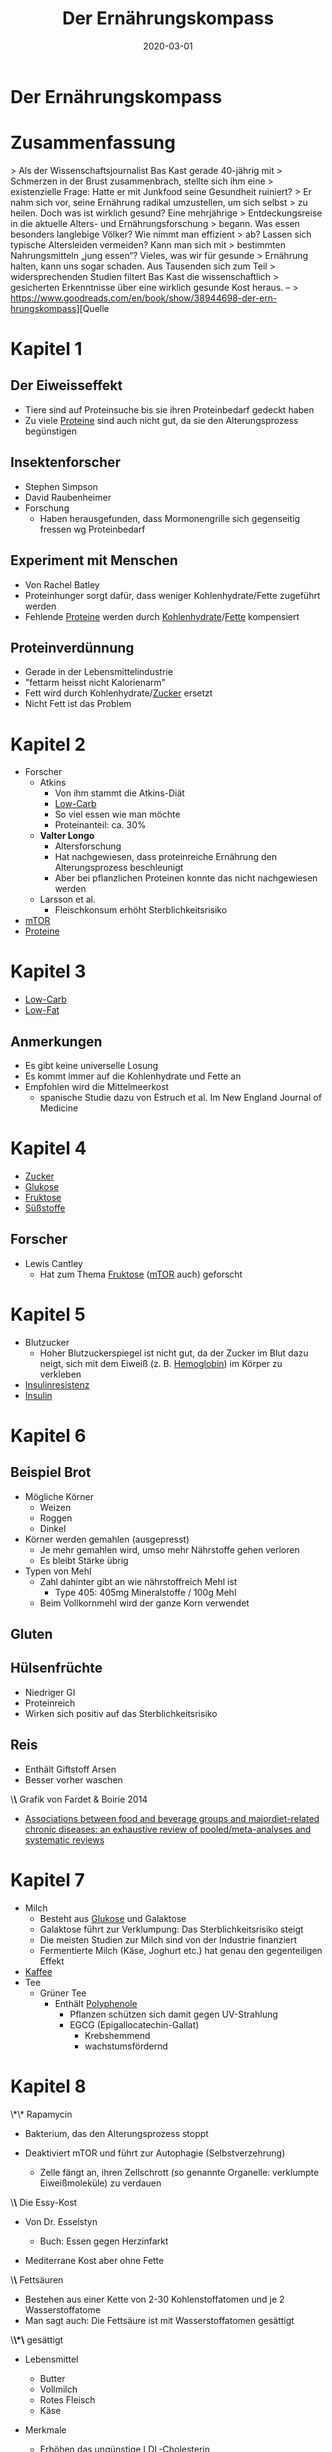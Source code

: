 :PROPERTIES:
:ID:       51db3d24-8278-485f-ae2b-9765c41ef25c
:END:
#+title: Der Ernährungskompass
#+filetags: :nutrition:book:
#+date: 2020-03-01

* Der Ernährungskompass
  :PROPERTIES:
  :FINISHED: 2020-03
  :END:
* Zusammenfassung
> Als der Wissenschaftsjournalist Bas Kast gerade 40-jährig mit
> Schmerzen in der Brust zusammenbrach, stellte sich ihm eine
> existenzielle Frage: Hatte er mit Junkfood seine Gesundheit ruiniert?
> Er nahm sich vor, seine Ernährung radikal umzustellen, um sich selbst
> zu heilen. Doch was ist wirklich gesund? Eine mehrjährige
> Entdeckungsreise in die aktuelle Alters- und Ernährungsforschung
> begann. Was essen besonders langlebige Völker? Wie nimmt man effizient
> ab? Lassen sich typische Altersleiden vermeiden? Kann man sich mit
> bestimmten Nahrungsmitteln „jung essen“? Vieles, was wir für gesunde
> Ernährung halten, kann uns sogar schaden. Aus Tausenden sich zum Teil
> widersprechenden Studien filtert Bas Kast die wissenschaftlich
> gesicherten Erkenntnisse über eine wirklich gesunde Kost heraus. –
> https://www.goodreads.com/en/book/show/38944698-der-ern-hrungskompass][Quelle

* Kapitel 1
** Der Eiweisseffekt
- Tiere sind auf Proteinsuche bis sie ihren Proteinbedarf gedeckt haben
- Zu viele [[id:57a4ec91-8347-4e89-a4a0-1cf506960b61][Proteine]] sind auch nicht gut, da sie den Alterungsprozess begünstigen
** Insektenforscher
- Stephen Simpson
- David Raubenheimer
- Forschung
  - Haben herausgefunden, dass Mormonengrille sich gegenseitig fressen wg Proteinbedarf
** Experiment mit Menschen
- Von Rachel Batley
- Proteinhunger sorgt dafür, dass weniger Kohlenhydrate/Fette
  zugeführt werden
- Fehlende [[id:57a4ec91-8347-4e89-a4a0-1cf506960b61][Proteine]] werden durch [[id:0451fcb1-0e94-4d32-8dd3-36cb2cf4ac67][Kohlenhydrate]]/[[id:edb2c853-5d35-47fc-8e8e-183b462aec44][Fette]] kompensiert
** Proteinverdünnung
- Gerade in der Lebensmittelindustrie
- "fettarm heisst nicht Kalorienarm"
- Fett wird durch Kohlenhydrate/[[id:d3b0e1ec-e508-4701-8252-0bbcee64c894][Zucker]] ersetzt
- Nicht Fett ist das Problem
* Kapitel 2
- Forscher
  - Atkins
    - Von ihm stammt die Atkins-Diät
    - [[id:5eac5bf9-cae6-4155-bdb1-d1978dc583e5][Low-Carb]]
    - So viel essen wie man möchte
    - Proteinanteil: ca. 30%
  - *Valter Longo*
    - Altersforschung
    - Hat nachgewiesen, dass proteinreiche Ernährung den
      Alterungsprozess beschleunigt
    - Aber bei pflanzlichen Proteinen konnte das nicht nachgewiesen
      werden
  - Larsson et al.
    - Fleischkonsum erhöht Sterblichkeitsrisiko
- [[id:d81022ce-7eea-4dbc-bbfc-0fa2c9a8b9c3][mTOR]]
- [[id:57a4ec91-8347-4e89-a4a0-1cf506960b61][Proteine]]
* Kapitel 3
- [[id:5eac5bf9-cae6-4155-bdb1-d1978dc583e5][Low-Carb]]
- [[id:753edcee-61c5-435d-9b0f-91d37c8234c7][Low-Fat]]
** Anmerkungen
- Es gibt keine universelle Losung
- Es kommt immer auf die Kohlenhydrate und Fette an
- Empfohlen wird die Mittelmeerkost
  - spanische Studie dazu von Estruch et al. Im New England Journal of
    Medicine
* Kapitel 4
- [[id:d3b0e1ec-e508-4701-8252-0bbcee64c894][Zucker]]
- [[id:584c7d4c-2d0d-43c0-8283-11c74bbf1a52][Glukose]]
- [[id:740c88cc-a5e0-4826-8233-a72a7c6086f9][Fruktose]]
- [[id:e8af2b1f-e03a-430d-91a3-1fec53ccf9f4][Süßstoffe]]
** Forscher
- Lewis Cantley
  - Hat zum Thema [[id:740c88cc-a5e0-4826-8233-a72a7c6086f9][Fruktose]] ([[id:d81022ce-7eea-4dbc-bbfc-0fa2c9a8b9c3][mTOR]] auch) geforscht
* Kapitel 5
- Blutzucker
  - Hoher Blutzuckerspiegel ist nicht gut, da der Zucker im Blut dazu
    neigt, sich mit dem Eiweiß (z. B. [[id:cd57e6ce-ba1b-4d7c-a559-b8ade35532ad][Hemoglobin]]) im Körper zu verkleben
- [[id:58dbe8af-dd75-4db7-be8d-46b7791baeb5][Insulinresistenz]]
- [[id:49e5f89c-edc4-4f2c-ad46-7229188c3d9f][Insulin]]
* Kapitel 6
** Beispiel Brot
- Mögliche Körner
  - Weizen
  - Roggen
  - Dinkel
- Körner werden gemahlen (ausgepresst)
  - Je mehr gemahlen wird, umso mehr Nährstoffe gehen verloren
  - Es bleibt Stärke übrig
- Typen von Mehl
  - Zahl dahinter gibt an wie nährstoffreich Mehl ist
    - Type 405: 405mg Mineralstoffe / 100g Mehl
  - Beim Vollkornmehl wird der ganze Korn verwendet
** Gluten
** Hülsenfrüchte
- Niedriger GI
- Proteinreich
- Wirken sich positiv auf das Sterblichkeitsrisiko
** Reis
- Enthält Giftstoff Arsen
- Besser vorher waschen
\*\* Grafik von Fardet & Boirie 2014
:PROPERTIES:
:CUSTOM_ID: grafik-von-fardet-and-boirie-2014
:END:

- [[https://blogit.ts.fi/wp-content/uploads/2015/03/Fardet-et-al-Nutr-Reviews-20141.pdf][Associations between food and beverage groups and majordiet-related chronic diseases: an exhaustive review of pooled/meta-analyses and systematic reviews]]

* Kapitel 7
- Milch
  - Besteht aus [[id:584c7d4c-2d0d-43c0-8283-11c74bbf1a52][Glukose]] und Galaktose
  - Galaktose führt zur Verklumpung: Das Sterblichkeitsrisiko steigt
  - Die meisten Studien zur Milch sind von der Industrie finanziert
  - Fermentierte Milch (Käse, Joghurt etc.) hat genau den gegenteiligen
    Effekt
- [[id:994d97cb-9da7-4e02-b2f0-5939701b25bd][Kaffee]]
- Tee
  - Grüner Tee
    - Enthält [[id:eafe16e1-af2f-4c41-ad9d-afd07e9cfe03][Polyphenole]]
      - Pflanzen schützen sich damit gegen UV-Strahlung
      - EGCG (Epigallocatechin-Gallat)
        - Krebshemmend
        - wachstumsfördernd
* Kapitel 8
  :PROPERTIES:
  :CUSTOM_ID: kapitel-8
  :END:
  \*\* Rapamycin
  :PROPERTIES:
  :CUSTOM_ID: rapamycin
  :END:

- Bakterium, das den Alterungsprozess stoppt
- Deaktiviert mTOR und führt zur Autophagie (Selbstverzehrung)

  - Zelle fängt an, ihren Zellschrott (so genannte Organelle: verklumpte
    Eiweißmoleküle) zu verdauen

\*\* Die Essy-Kost
:PROPERTIES:
:CUSTOM_ID: die-essy-kost
:END:

- Von Dr. Esselstyn

  - Buch: Essen gegen Herzinfarkt

- Mediterrane Kost aber ohne Fette

\*\* Fettsäuren
:PROPERTIES:
:CUSTOM_ID: fettsäuren
:END:

- Bestehen aus einer Kette von 2-30 Kohlenstoffatomen und je 2
  Wasserstoffatome
- Man sagt auch: Die Fettsäure ist mit Wasserstoffatomen gesättigt

\*\*\* gesättigt
:PROPERTIES:
:CUSTOM_ID: gesättigt
:END:

- Lebensmittel

  - Butter
  - Vollmilch
  - Rotes Fleisch
  - Käse

- Merkmale

  - Erhöhen das ungünstige LDL-Cholesterin

- MCT

  - medium-chain triglycerides
  - 6-10 Kohlenstoffatome
  - Sind eher gesund
  - Beispiele: Kokosöl, Käse, Milch, Joghurt

\*\*\* ungesättigt
:PROPERTIES:
:CUSTOM_ID: ungesättigt
:END:

- Einfach

  - Beispiele

    - Olivenöl (10% aus gesättigten und 70%aus einfach ungesättigten
      Fettsäuren)
    - Avocado's
    - Geflügelfleisch
    - Nüsse

  - Sehen aus wie angeknackste Zahnstocher

    - Sind also somit luftiger

- Mehrfach

  - Beispiele

    - Omega-3

      - Fettiger Fisch

    - Omega-6

      - Nüsse
      - Samenkerne
      - Sonnenblumenöl

  - Sind mehrfach geknickt

\*\*\* Transfett
:PROPERTIES:
:CUSTOM_ID: transfett
:END:

- Industrieprodukt
- Versuch aus ungesättigten Fettsäuren auf künstliche Weise zu härten
- Sorgt für Verstopfung von Zellhüllen
- Erhöht das böse LDL-Cholesterin und Triglyceride
- Senkt das gute HDL-Cholesterin
- Führt zu Entzündungen
- Führt zur Insulinresistenz

\*\*\* Olivenöl
:PROPERTIES:
:CUSTOM_ID: olivenöl
:END:

- Oliven haben Schutzstoffe (Phytochemikalien)

  - Diese fallen in die Kategorie der Polyphenole

    - Oleuropein

      - Schmeckt bitter
      - Hemmt [[id:a119386c-9c4c-4b6e-85ac-d5925abf808e][mTOR]]

    - Oleocanthal

      - Sorgt für das Kratzen in der Kehle
      - Dämpft das hochgefahrene Immunsystem auf sanfte Weise
      - Hemmt mTOR

- Ist auch bei hohen Temperaturen ein stabiles Öl

  - Zum Frittieren doch geeignet
  - Gerade die Polyphenole helfen beim Braten dabei, die Entstehung
    Krebserregender Substanzen zu verhindern
  - Siehe auch Forschung von

    - Casal et al. 2010
    - Persson et al. 2003

* Kapitel 9
  :PROPERTIES:
  :CUSTOM_ID: kapitel-9
  :END:
  \*\* Käse
  :PROPERTIES:
  :CUSTOM_ID: käse
  :END:

- Enthält Kalzium

  - Bindet sich im Darm an Fettmolekülen an
  - Darm nimmt weniger Fett auf

- Enthält Vitamin K

  - Wichtig für Bluttgerinnung
  - Schützt Arterien vor Verkalkung
  - Kann aber Gefäße auch entkalken

- Enthält Spermidin

  - Wurde zuerst in Samenzellen isoliert
  - Führt zur Autophagie
  - Weitere gute Quellen

    - Sojabohnen
    - Pilze
    - Erbsen
    - Brokkoli
    - Blumenkohl
    - Äpfel
    - Birnen
    - Salat
    - Vollkornprodukte

* Kapitel 10
  :PROPERTIES:
  :CUSTOM_ID: kapitel-10
  :END:
  \*\* Alaska-Seelachs
  :PROPERTIES:
  :CUSTOM_ID: alaska-seelachs
  :END:

- Gar kein Lachs
- Eher mit Kabeljau verwandt
- Enthält eher wenig Omega-3

\*\* Omega-3
:PROPERTIES:
:CUSTOM_ID: omega-3
:END:

- Gute Quellen

  - Lachs
  - Hering
  - Thunfisch
  - Forelle
  - Sardine
  - Makrele

- Mehrere Unterkategorien

  - EPA
  - DPA
  - DHA

- Wichtig fürs Auge
- Wichtig für diverse Funktionen im Gehirn
- Wirkt entzündungshemmend

* Kapitel 11
  :PROPERTIES:
  :CUSTOM_ID: kapitel-11
  :END:
  \*\* Vitamin D
  :PROPERTIES:
  :CUSTOM_ID: vitamin-d
  :END:

- Präparate in 2 Varianten

  - D2

    - Haut bildet diese Form
    - Auch in Fisch enthalten

  - D3

- Wichtige Funktion: Kalzium in den Körper schleusen
- Dosierung

  - Täglich 1k-2k IE
  - Maximal 4k IE

\*\* Vitamin B12
:PROPERTIES:
:CUSTOM_ID: vitamin-b12
:END:

- B-Vitamine werden von Pflanzen gebildet
- Mit Ausnahme von B12: Wird von Bakterien gebildet
- Dosierung

  - 250 mcg Cyanocobalamin täglich

* Kapitel 12
:PROPERTIES:
:CUSTOM_ID: kapitel-12
:END:
- Allgemein Zusammenhang zwischen Rhythmus, Zeitfenster und wie Kalorien
  verbrannt werden
- Insulinempfindlichkeit ist morgens am höchsten
  - Bester Zeitpunkt um Kohlenhydrate "wegzustecken"
- Idealerweise
  - Kohlenhydrate in der ersten Tageshälfte
  - Nachmittags: Proteine, Salat, Gemüse
  - Abends: fettreiche Lebensmittel (Avocados, Nüsse, Olivenöl, Käse)
- Die Sache mit dem Naschen
  - Zellen werden ununterbrochen mit Nahrung und Energie überschüttet
  - Angefeuert von [[id:dea0d08e-45ba-47ae-9e20-d62450b269ad][Insulin]], [[id:6cb9d33a-d581-4504-ab31-38440604f146][IGF-1]] und [[id:a119386c-9c4c-4b6e-85ac-d5925abf808e][mTOR]] führt das zu Wachstumsmodus
    in der Zelle: die Zelle altert
- Fasten
  - Tipp: Tage vorm Fasten mit einer kohlenhydratarmen, fettreichen Kost
    umstellen
  - Beim Fasten sind die Glykogenspeicher leer
    - Fett muss verbrannt werden

* Der Ernährungskompass - Tipps                                                 :note:
- Allgemein Zusammenhang zwischen Rhythmus, Zeitfenster und wie Kalorien verbrannt werden
- Insulinempfindlichkeit ist morgens am höchsten
  - Bester Zeitpunkt um Kohlenhydrate "wegzustecken"
- Idealerweise
  - [[id:0451fcb1-0e94-4d32-8dd3-36cb2cf4ac67][Kohlenhydrate]] in der ersten Tageshälfte
  - Nachmittags: [[id:57a4ec91-8347-4e89-a4a0-1cf506960b61][Proteine]], Salat, Gemüse
  - Abends: fettreiche Lebensmittel (Avocados, Nüsse, Olivenöl, Käse)
- Die Sache mit dem Naschen
  - Zellen werden ununterbrochen mit Nahrung und Energie überschüttet
  - Angefeuert von [[id:49e5f89c-edc4-4f2c-ad46-7229188c3d9f][Insulin]],und [[id:d81022ce-7eea-4dbc-bbfc-0fa2c9a8b9c3][mTOR]] führt das zu Wachstumsmodus in der Zelle: die Zelle altert
- k[[#Fasten][Fasten]]
  - Tipp: Tage vorm Fasten mit einer kohlenhydratarmen, fettreichen Kost umstellen
  - Beim Fasten sind die Glykogenspeicher leer
    - Fett muss verbrannt werden

